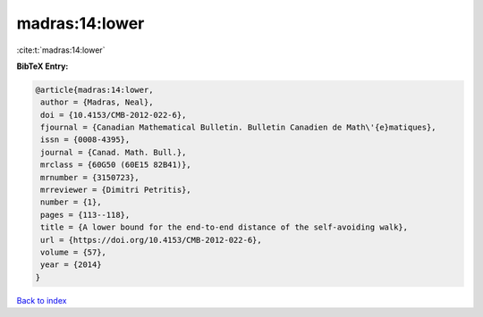 madras:14:lower
===============

:cite:t:`madras:14:lower`

**BibTeX Entry:**

.. code-block:: bibtex

   @article{madras:14:lower,
    author = {Madras, Neal},
    doi = {10.4153/CMB-2012-022-6},
    fjournal = {Canadian Mathematical Bulletin. Bulletin Canadien de Math\'{e}matiques},
    issn = {0008-4395},
    journal = {Canad. Math. Bull.},
    mrclass = {60G50 (60E15 82B41)},
    mrnumber = {3150723},
    mrreviewer = {Dimitri Petritis},
    number = {1},
    pages = {113--118},
    title = {A lower bound for the end-to-end distance of the self-avoiding walk},
    url = {https://doi.org/10.4153/CMB-2012-022-6},
    volume = {57},
    year = {2014}
   }

`Back to index <../By-Cite-Keys.rst>`_
